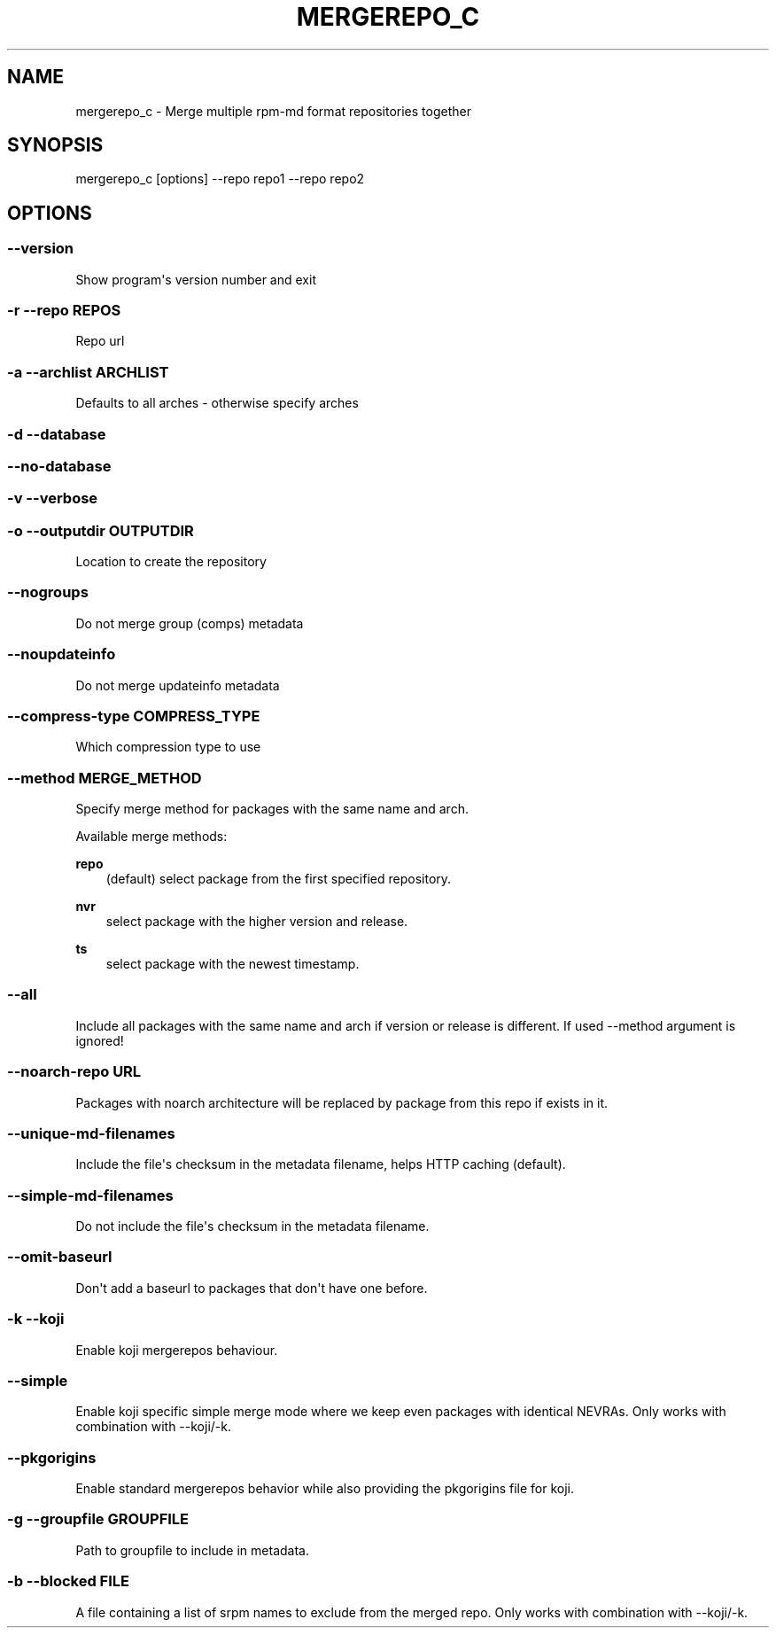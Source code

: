 .\" Man page generated from reStructuredText.
.
.TH MERGEREPO_C  "2019-05-03" "" ""
.SH NAME
mergerepo_c \- Merge multiple rpm-md format repositories together
.
.nr rst2man-indent-level 0
.
.de1 rstReportMargin
\\$1 \\n[an-margin]
level \\n[rst2man-indent-level]
level margin: \\n[rst2man-indent\\n[rst2man-indent-level]]
-
\\n[rst2man-indent0]
\\n[rst2man-indent1]
\\n[rst2man-indent2]
..
.de1 INDENT
.\" .rstReportMargin pre:
. RS \\$1
. nr rst2man-indent\\n[rst2man-indent-level] \\n[an-margin]
. nr rst2man-indent-level +1
.\" .rstReportMargin post:
..
.de UNINDENT
. RE
.\" indent \\n[an-margin]
.\" old: \\n[rst2man-indent\\n[rst2man-indent-level]]
.nr rst2man-indent-level -1
.\" new: \\n[rst2man-indent\\n[rst2man-indent-level]]
.in \\n[rst2man-indent\\n[rst2man-indent-level]]u
..
.\" -*- coding: utf-8 -*-
.
.SH SYNOPSIS
.sp
mergerepo_c [options] \-\-repo repo1 \-\-repo repo2
.SH OPTIONS
.SS \-\-version
.sp
Show program\(aqs version number and exit
.SS \-r \-\-repo REPOS
.sp
Repo url
.SS \-a \-\-archlist ARCHLIST
.sp
Defaults to all arches \- otherwise specify arches
.SS \-d \-\-database
.SS \-\-no\-database
.SS \-v \-\-verbose
.SS \-o \-\-outputdir OUTPUTDIR
.sp
Location to create the repository
.SS \-\-nogroups
.sp
Do not merge group (comps) metadata
.SS \-\-noupdateinfo
.sp
Do not merge updateinfo metadata
.SS \-\-compress\-type COMPRESS_TYPE
.sp
Which compression type to use
.SS \-\-method MERGE_METHOD
.sp
Specify merge method for packages with the same name and arch.
.sp
Available merge methods:
.P
.B repo
.RS 3
(default) select package from the first specified repository.
.RE
.sp
.B nvr
.RS 3
select package with the higher version and release.
.RE
.sp
.B ts
.RS 3
select package with the newest timestamp.
.RE
.SS \-\-all
.sp
Include all packages with the same name and arch if version or release is different. If used \-\-method argument is ignored!
.SS \-\-noarch\-repo URL
.sp
Packages with noarch architecture will be replaced by package from this repo if exists in it.
.SS \-\-unique\-md\-filenames
.sp
Include the file\(aqs checksum in the metadata filename, helps HTTP caching (default).
.SS \-\-simple\-md\-filenames
.sp
Do not include the file\(aqs checksum in the metadata filename.
.SS \-\-omit\-baseurl
.sp
Don\(aqt add a baseurl to packages that don\(aqt have one before.
.SS \-k \-\-koji
.sp
Enable koji mergerepos behaviour.
.SS \-\-simple
.sp
Enable koji specific simple merge mode where we keep even packages with identical NEVRAs. Only works with combination with --koji/-k.
.SS \-\-pkgorigins
.sp
Enable standard mergerepos behavior while also providing the pkgorigins file for koji.
.SS \-g \-\-groupfile GROUPFILE
.sp
Path to groupfile to include in metadata.
.SS \-b \-\-blocked FILE
.sp
A file containing a list of srpm names to exclude from the merged repo. Only works with combination with \-\-koji/\-k.
.\" Generated by docutils manpage writer.
.
